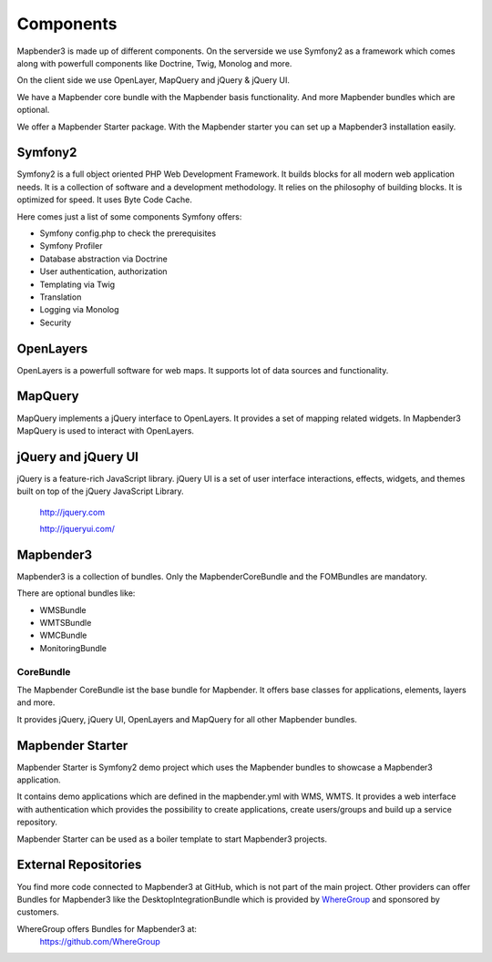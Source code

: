 Components
#####################

Mapbender3 is made up of different components. On the serverside we use Symfony2 as a framework which comes along with powerfull components like Doctrine, Twig, Monolog and more.

On the client side we use OpenLayer, MapQuery and jQuery & jQuery UI.

We have a Mapbender core bundle with the Mapbender basis functionality. And more Mapbender bundles which are optional.

We offer a Mapbender Starter package. With the Mapbender starter you can set up a Mapbender3 installation easily.

  .. image:: figures/mapbender3_components.png
     :scale: 60




Symfony2
********

.. image:: http://symfony.com/images/common/logo/logo_symfony_header.png
  :scale: 60 %
  :alt: Symfony Project page
  :align: center
  :target: http://symfony.com/

Symfony2 is a full object oriented PHP Web Development Framework. It builds blocks for all modern web application needs. It is a collection of software and a development methodology. It relies on the philosophy of building blocks. It is optimized for speed. It uses Byte Code Cache.

Here comes just a list of some components Symfony offers:

* Symfony config.php to check the prerequisites
* Symfony Profiler 
* Database abstraction via Doctrine
* User authentication, authorization
* Templating via Twig
* Translation
* Logging via Monolog
* Security


OpenLayers
**********
.. image:: http://www.openlayers.org/images/OpenLayers.trac.png
  :scale: 80 %
  :alt: OpenLayers Project page
  :align: center
  :target: http://openlayers.org/

OpenLayers is a powerfull software for web maps. It supports lot of data sources and functionality.


MapQuery
********
.. image:: http://mapquery.org/img/logo.png
  :scale: 80 %
  :alt: MapQuery Project page
  :align: center
  :target: http://mapquery.org/

MapQuery implements a jQuery interface to OpenLayers. It provides a set of mapping related widgets. In Mapbender3 MapQuery is used to interact with OpenLayers.


jQuery and jQuery UI
********************
.. TODO find a nice logo
  .. image:: http://upload.wikimedia.org/wikipedia/de/d/d3/Logo_jQuery.svg
  :scale: 60 %
  :alt: jQuery Project page
  :align: center
  :target: http://jquery.com/


jQuery is a feature-rich JavaScript library. jQuery UI is a set of user interface interactions, effects, widgets, and themes built on top of the jQuery JavaScript Library.  

 http://jquery.com

 http://jqueryui.com/

Mapbender3
**********
Mapbender3 is a collection of bundles. Only the MapbenderCoreBundle and the FOMBundles are mandatory.

There are optional bundles like:

* WMSBundle
* WMTSBundle
* WMCBundle
* MonitoringBundle


CoreBundle
~~~~~~~~~~
The Mapbender CoreBundle ist the base bundle for Mapbender. It offers base classes for applications, elements, layers and more.

It provides jQuery, jQuery UI, OpenLayers and MapQuery for all other Mapbender bundles.

.. ToDo
  FOM Bundle

Mapbender Starter
*****************
Mapbender Starter is Symfony2 demo project which uses the Mapbender bundles to showcase a Mapbender3 application.

It contains demo applications which are defined in the mapbender.yml with WMS, WMTS. It provides a web interface with authentication which provides the possibility to create applications, create users/groups and build up a service repository.

Mapbender Starter can be used as a boiler template to start Mapbender3 projects.


External Repositories
*********************
You find more code connected to Mapbender3 at GitHub, which is not part of the main project. Other providers can offer Bundles for Mapbender3 like the DesktopIntegrationBundle which is provided by `WhereGroup <http://wheregroup.com>`__ and sponsored by customers.

WhereGroup offers Bundles for Mapbender3 at:
 https://github.com/WhereGroup


